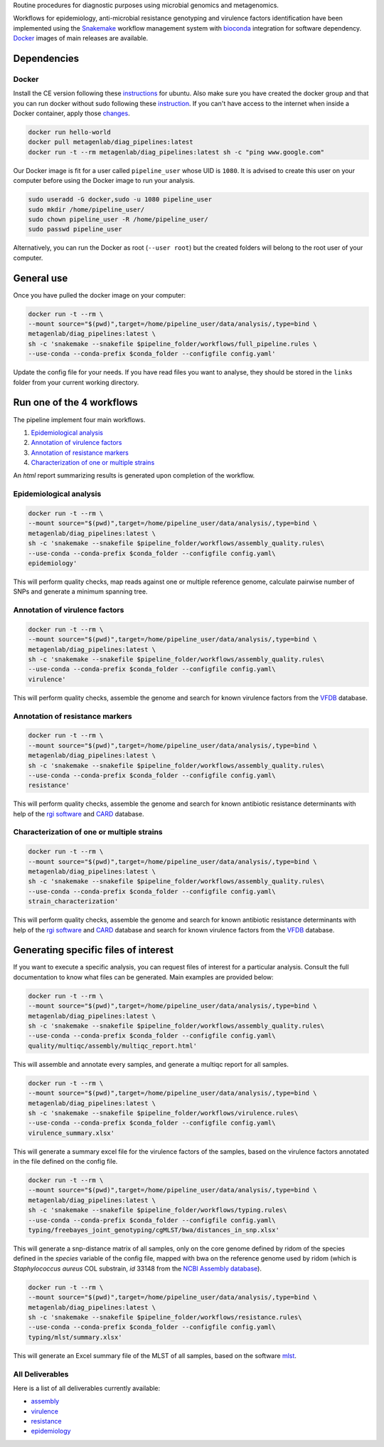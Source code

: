 Routine procedures for diagnostic purposes using microbial genomics and metagenomics.

Workflows for epidemiology, anti-microbial resistance genotyping and virulence factors identification have been implemented using the `Snakemake <http://snakemake.readthedocs.io/en/stable/>`_ workflow management system with `bioconda <https://bioconda.github.io/>`_ integration for software dependency. `Docker <https://hub.docker.com/r/metagenlab/diag_pipelines/>`_ images of main releases are available.


Dependencies
============

------
Docker
------

Install the CE version following these `instructions <https://docs.docker.com/install/linux/docker-ce/ubuntu/>`_ for ubuntu. Also make sure you have created the docker group and that you can run docker without sudo following these `instruction <https://docs.docker.com/install/linux/linux-postinstall/>`_. If you can't have access to the internet when inside a Docker container, apply those `changes <https://docs.docker.com/install/linux/linux-postinstall/#disable-dnsmasq>`_.

.. code-block:: bash

   docker run hello-world
   docker pull metagenlab/diag_pipelines:latest
   docker run -t --rm metagenlab/diag_pipelines:latest sh -c "ping www.google.com"

Our Docker image is fit for a user called ``pipeline_user`` whose UID is ``1080``. It is advised to create this user on your computer before using the Docker image to run your analysis.


.. code-block:: bash

   sudo useradd -G docker,sudo -u 1080 pipeline_user
   sudo mkdir /home/pipeline_user/
   sudo chown pipeline_user -R /home/pipeline_user/
   sudo passwd pipeline_user

Alternatively, you can run the Docker as root (``--user root``) but the created folders will belong to the root user of your computer.

General use
===========
Once you have pulled the docker image on your computer:

.. code-block:: bash

   docker run -t --rm \
   --mount source="$(pwd)",target=/home/pipeline_user/data/analysis/,type=bind \
   metagenlab/diag_pipelines:latest \
   sh -c 'snakemake --snakefile $pipeline_folder/workflows/full_pipeline.rules \
   --use-conda --conda-prefix $conda_folder --configfile config.yaml'

Update the config file for your needs. If you have read files you want to analyse, they should be stored in the ``links`` folder from your current working directory.

Run one of the 4 workflows
============================

The pipeline implement four main workflows.

1. `Epidemiological analysis`_
2. `Annotation of virulence factors`_
3. `Annotation of resistance markers`_
4. `Characterization of one or multiple strains`_

An *html* report summarizing results is generated upon completion of the workflow.

------
Epidemiological analysis
------

.. code-block:: bash

		docker run -t --rm \
		--mount source="$(pwd)",target=/home/pipeline_user/data/analysis/,type=bind \
		metagenlab/diag_pipelines:latest \
		sh -c 'snakemake --snakefile $pipeline_folder/workflows/assembly_quality.rules\
		--use-conda --conda-prefix $conda_folder --configfile config.yaml\
		epidemiology'

This will perform quality checks, map reads against one or multiple reference genome, calculate pairwise number of SNPs
and generate a minimum spanning tree.

------
Annotation of virulence factors
------

.. code-block:: bash

		docker run -t --rm \
		--mount source="$(pwd)",target=/home/pipeline_user/data/analysis/,type=bind \
		metagenlab/diag_pipelines:latest \
		sh -c 'snakemake --snakefile $pipeline_folder/workflows/assembly_quality.rules\
		--use-conda --conda-prefix $conda_folder --configfile config.yaml\
		virulence'

This will perform quality checks, assemble the genome and search for known virulence factors from the VFDB_ database.

------
Annotation of resistance markers
------

.. code-block:: bash

		docker run -t --rm \
		--mount source="$(pwd)",target=/home/pipeline_user/data/analysis/,type=bind \
		metagenlab/diag_pipelines:latest \
		sh -c 'snakemake --snakefile $pipeline_folder/workflows/assembly_quality.rules\
		--use-conda --conda-prefix $conda_folder --configfile config.yaml\
		resistance'

This will perform quality checks, assemble the genome and search for known antibiotic resistance determinants with help of the `rgi software`_ and CARD_ database.

------
Characterization of one or multiple strains
------

.. code-block:: bash

		docker run -t --rm \
		--mount source="$(pwd)",target=/home/pipeline_user/data/analysis/,type=bind \
		metagenlab/diag_pipelines:latest \
		sh -c 'snakemake --snakefile $pipeline_folder/workflows/assembly_quality.rules\
		--use-conda --conda-prefix $conda_folder --configfile config.yaml\
		strain_characterization'

This will perform quality checks, assemble the genome and search for known antibiotic resistance determinants with
help of the `rgi software`_ and CARD_ database and search for known virulence factors from the VFDB_ database.



Generating specific files of interest
============================

If you want to execute a specific analysis, you can request files of interest for a particular analysis. Consult the full documentation to know what files can be generated. Main examples are provided below:

.. code-block:: bash

   docker run -t --rm \
   --mount source="$(pwd)",target=/home/pipeline_user/data/analysis/,type=bind \
   metagenlab/diag_pipelines:latest \
   sh -c 'snakemake --snakefile $pipeline_folder/workflows/assembly_quality.rules\
   --use-conda --conda-prefix $conda_folder --configfile config.yaml\
   quality/multiqc/assembly/multiqc_report.html'

This will assemble and annotate every samples, and generate a multiqc report for all samples.

.. code-block:: bash

   docker run -t --rm \
   --mount source="$(pwd)",target=/home/pipeline_user/data/analysis/,type=bind \
   metagenlab/diag_pipelines:latest \
   sh -c 'snakemake --snakefile $pipeline_folder/workflows/virulence.rules\
   --use-conda --conda-prefix $conda_folder --configfile config.yaml\
   virulence_summary.xlsx'

This will generate a summary excel file for the virulence factors of the samples, based on the virulence factors annotated in the file defined on the config file.

.. code-block:: bash

   docker run -t --rm \
   --mount source="$(pwd)",target=/home/pipeline_user/data/analysis/,type=bind \
   metagenlab/diag_pipelines:latest \
   sh -c 'snakemake --snakefile $pipeline_folder/workflows/typing.rules\
   --use-conda --conda-prefix $conda_folder --configfile config.yaml\
   typing/freebayes_joint_genotyping/cgMLST/bwa/distances_in_snp.xlsx'

This will generate a snp-distance matrix of all samples, only on the core genome defined by ridom of the species defined in the `species` variable of the config file, mapped with bwa on the reference genome used by ridom (which is *Staphylococcus aureus* COL substrain, `id` 33148 from the `NCBI Assembly database <https:/www.ncbi.nlm.nih.gov/assembly/>`_).

.. code-block:: bash

   docker run -t --rm \
   --mount source="$(pwd)",target=/home/pipeline_user/data/analysis/,type=bind \
   metagenlab/diag_pipelines:latest \
   sh -c 'snakemake --snakefile $pipeline_folder/workflows/resistance.rules\
   --use-conda --conda-prefix $conda_folder --configfile config.yaml\
   typing/mlst/summary.xlsx'

This will generate an Excel summary file of the MLST of all samples, based on the software `mlst <https://github.com/tseemann/mlst>`_.


----------------
All Deliverables
----------------

Here is a list of all deliverables currently available:

- assembly_
- virulence_
- resistance_
- epidemiology_

.. _assembly: docs/assembly_deliverables.rst
.. _virulence: docs/virulence_deliverables.rst
.. _resistance: docs/resistance_deliverables.rst
.. _epidemiology: docs/epidemiology_deliverables.rst
.. _VFDB:  http://www.mgc.ac.cn/VFs/
.. _rgi software: https://card.mcmaster.ca/analyze/rgi
.. _CARD: https://card.mcmaster.ca/

